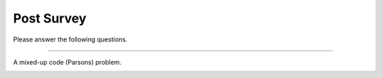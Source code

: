 Post Survey
-----------------------------------------------------

Please answer the following questions.

==============

.. shortanswer:: ps-post-1-age

    What is your age in years?

.. shortanswer:: ps-post-2-major

    What is your major or intended major, or program of study?

.. shortanswer:: ps-post-3-gender

    What is your gender identity (woman, man, non-binary,  etc, prefer not to say)?

.. shortanswer:: ps-post-4-year

   What year are you in of your undergraduate education (1st, 2nd, 3rd, etc)?

.. shortanswer:: ps-post-5-dis

   Please list any neurodiversities we should be aware of, such as Dyslexia, Autism, or ADHD. Otherwise, please enter "none" or "choose not to answer".

.. shortanswer:: ps-post-6-hours

   About how many hours have you been programming in Python?

.. shortanswer:: ps-post-7-langs

   What language(s) do you speak at home?

.. poll:: ps-post-8-read
    :option_1: Poor
    :option_2: Below Average
    :option_3: Average
    :option_4: Above Average
    :option_5: Excellent
    :results: instructor

    Rate your ability to read English

.. poll:: ps-post-9-understand-spoken
    :option_1: Poor
    :option_2: Below Average
    :option_3: Average
    :option_4: Above Average
    :option_5: Excellent
    :results: instructor

    Rate your ability to understand spoken English

.. poll:: ps-post-10-parsons
   :option_1: No
   :option_2: Yes

   Had you solved any mixed-up code (Parsons) problems like the one below before you took part in this study?

A mixed-up code (Parsons) problem.

.. image:: https://i.postimg.cc/wBFZ98zz/parsons.png
